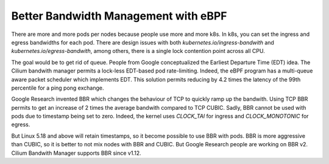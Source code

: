 Better Bandwidth Management with eBPF
-------------------------------------

There are more and more pods per nodes because people use more and more k8s.
In k8s, you can set the ingress and egress bandwidths for each pod.
There are design issues with both `kubernetes.io/ingress-bandwith` and `kubernetes.io/egress-bandwith`, among others, there is a single lock contention point across all CPU.

The goal would be to get rid of queue.
People from Google conceptualized the Earliest Departure Time (EDT) idea.
The Cilium bandwith manager permits a lock-less EDT-based pod rate-limiting.
Indeed, the eBPF program has a multi-queue aware packet scheduler which implements EDT.
This solution permits reducing by 4.2 times the latency of the 99th percentile for a ping pong exchange.

Google Research invented BBR which changes the behaviour of TCP to quickly ramp up the bandwith.
Using TCP BBR permits to get an increase of 2 times the average bandwith compared to TCP CUBIC.
Sadly, BBR cannot be used with pods due to timestamp being set to zero.
Indeed, the kernel uses `CLOCK_TAI` for ingress and `CLOCK_MONOTONIC` for egress.

But Linux 5.18 and above will retain timestamps, so it become possible to use BBR with pods.
BBR is more aggressive than CUBIC, so it is better to not mix nodes with BBR and CUBIC.
But Google Research people are working on BBR v2.
Cilium Bandwith Manager supports BBR since v1.12.
